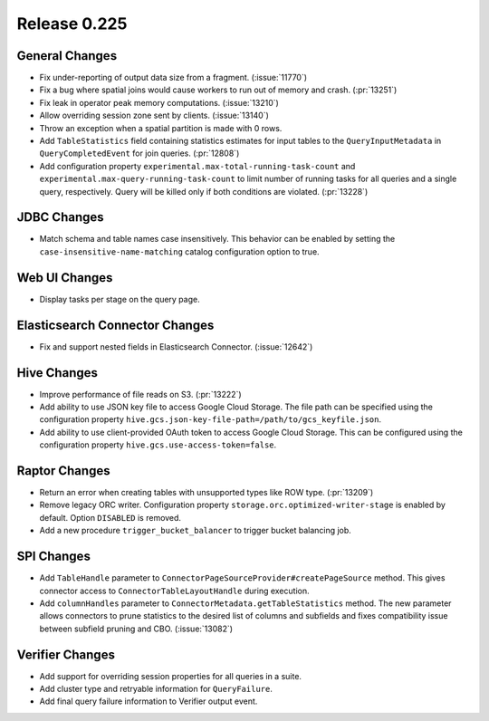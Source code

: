 =============
Release 0.225
=============

General Changes
_______________
* Fix under-reporting of output data size from a fragment. (:issue:`11770`)
* Fix a bug where spatial joins would cause workers to run out of memory and crash. (:pr:`13251`)
* Fix leak in operator peak memory computations. (:issue:`13210`)
* Allow overriding session zone sent by clients. (:issue:`13140`)
* Throw an exception when a spatial partition is made with 0 rows.
* Add ``TableStatistics`` field containing statistics estimates for input tables to the ``QueryInputMetadata`` in ``QueryCompletedEvent`` for join queries. (:pr:`12808`)
* Add configuration property ``experimental.max-total-running-task-count`` and ``experimental.max-query-running-task-count``
  to limit number of running tasks for all queries and a single query, respectively. Query will be killed only if both conditions are violated. (:pr:`13228`)

JDBC Changes
____________
* Match schema and table names case insensitively. This behavior can be enabled by setting the ``case-insensitive-name-matching`` catalog configuration option to true.

Web UI Changes
______________
* Display tasks per stage on the query page.

Elasticsearch Connector Changes
_______________________________
* Fix and support nested fields in Elasticsearch Connector. (:issue:`12642`)

Hive Changes
____________
* Improve performance of file reads on S3. (:pr:`13222`)
* Add ability to use JSON key file to access Google Cloud Storage. The file path can be specified using the configuration property ``hive.gcs.json-key-file-path=/path/to/gcs_keyfile.json``.
* Add ability to use client-provided OAuth token to access Google Cloud Storage. This can be configured using the configuration property ``hive.gcs.use-access-token=false``.

Raptor Changes
______________
* Return an error when creating tables with unsupported types like ROW type. (:pr:`13209`)
* Remove legacy ORC writer. Configuration property ``storage.orc.optimized-writer-stage`` is enabled by default. Option ``DISABLED`` is removed.
* Add a new procedure ``trigger_bucket_balancer`` to trigger bucket balancing job.

SPI Changes
___________
* Add ``TableHandle`` parameter to ``ConnectorPageSourceProvider#createPageSource`` method. This gives connector access to ``ConnectorTableLayoutHandle`` during execution.
* Add ``columnHandles`` parameter to ``ConnectorMetadata.getTableStatistics`` method. The new parameter allows connectors to prune statistics to the
  desired list of columns and subfields and fixes compatibility issue between subfield pruning and CBO. (:issue:`13082`)

Verifier Changes
________________
* Add support for overriding session properties for all queries in a suite.
* Add cluster type and retryable information for ``QueryFailure``.
* Add final query failure information to Verifier output event.
